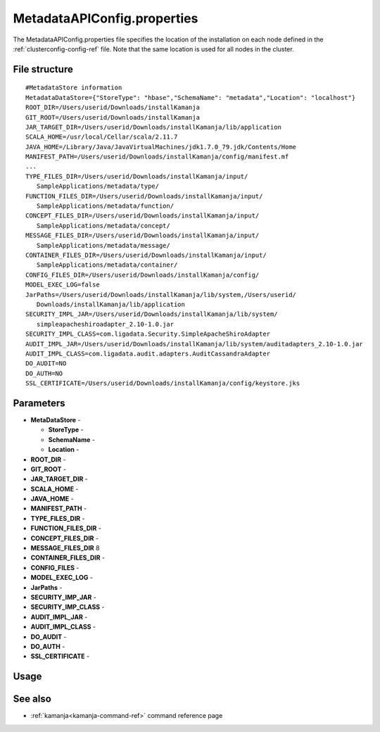 
.. _metadataapiconfig-config-ref:

MetadataAPIConfig.properties
=============================

The MetadataAPIConfig.properties file
specifies the location of the installation on each node
defined in the :ref:`clusterconfig-config-ref` file.
Note that the same location is used for all nodes in the cluster.

File structure
--------------

::

  #MetadataStore information
  MetadataDataStore={"StoreType": "hbase","SchemaName": "metadata","Location": "localhost"}
  ROOT_DIR=/Users/userid/Downloads/installKamanja
  GIT_ROOT=/Users/userid/Downloads/installKamanja
  JAR_TARGET_DIR=/Users/userid/Downloads/installKamanja/lib/application
  SCALA_HOME=/usr/local/Cellar/scala/2.11.7
  JAVA_HOME=/Library/Java/JavaVirtualMachines/jdk1.7.0_79.jdk/Contents/Home
  MANIFEST_PATH=/Users/userid/Downloads/installKamanja/config/manifest.mf
  ...
  TYPE_FILES_DIR=/Users/userid/Downloads/installKamanja/input/
     SampleApplications/metadata/type/
  FUNCTION_FILES_DIR=/Users/userid/Downloads/installKamanja/input/
     SampleApplications/metadata/function/
  CONCEPT_FILES_DIR=/Users/userid/Downloads/installKamanja/input/
     SampleApplications/metadata/concept/
  MESSAGE_FILES_DIR=/Users/userid/Downloads/installKamanja/input/
     SampleApplications/metadata/message/
  CONTAINER_FILES_DIR=/Users/userid/Downloads/installKamanja/input/
     SampleApplications/metadata/container/
  CONFIG_FILES_DIR=/Users/userid/Downloads/installKamanja/config/
  MODEL_EXEC_LOG=false
  JarPaths=/Users/userid/Downloads/installKamanja/lib/system,/Users/userid/
     Downloads/installKamanja/lib/application
  SECURITY_IMPL_JAR=/Users/userid/Downloads/installKamanja/lib/system/
     simpleapacheshiroadapter_2.10-1.0.jar
  SECURITY_IMPL_CLASS=com.ligadata.Security.SimpleApacheShiroAdapter
  AUDIT_IMPL_JAR=/Users/userid/Downloads/installKamanja/lib/system/auditadapters_2.10-1.0.jar
  AUDIT_IMPL_CLASS=com.ligadata.audit.adapters.AuditCassandraAdapter
  DO_AUDIT=NO
  DO_AUTH=NO
  SSL_CERTIFICATE=/Users/userid/Downloads/installKamanja/config/keystore.jks



Parameters
----------

- **MetaDataStore** -

  - **StoreType** -
  - **SchemaName** -
  - **Location** -

- **ROOT_DIR** -
- **GIT_ROOT** -
- **JAR_TARGET_DIR** -
- **SCALA_HOME** -
- **JAVA_HOME** -
- **MANIFEST_PATH** -
- **TYPE_FILES_DIR** -
- **FUNCTION_FILES_DIR** -
- **CONCEPT_FILES_DIR** -
- **MESSAGE_FILES_DIR** 8
- **CONTAINER_FILES_DIR** -
- **CONFIG_FILES** -
- **MODEL_EXEC_LOG** -
- **JarPaths** -
- **SECURITY_IMP_JAR** -
- **SECURITY_IMP_CLASS** -
- **AUDIT_IMPL_JAR** -
- **AUDIT_IMPL_CLASS** -
- **DO_AUDIT** -
- **DO_AUTH** -
- **SSL_CERTIFICATE** -

Usage
-----

See also
--------

- :ref:`kamanja<kamanja-command-ref>` command reference page


